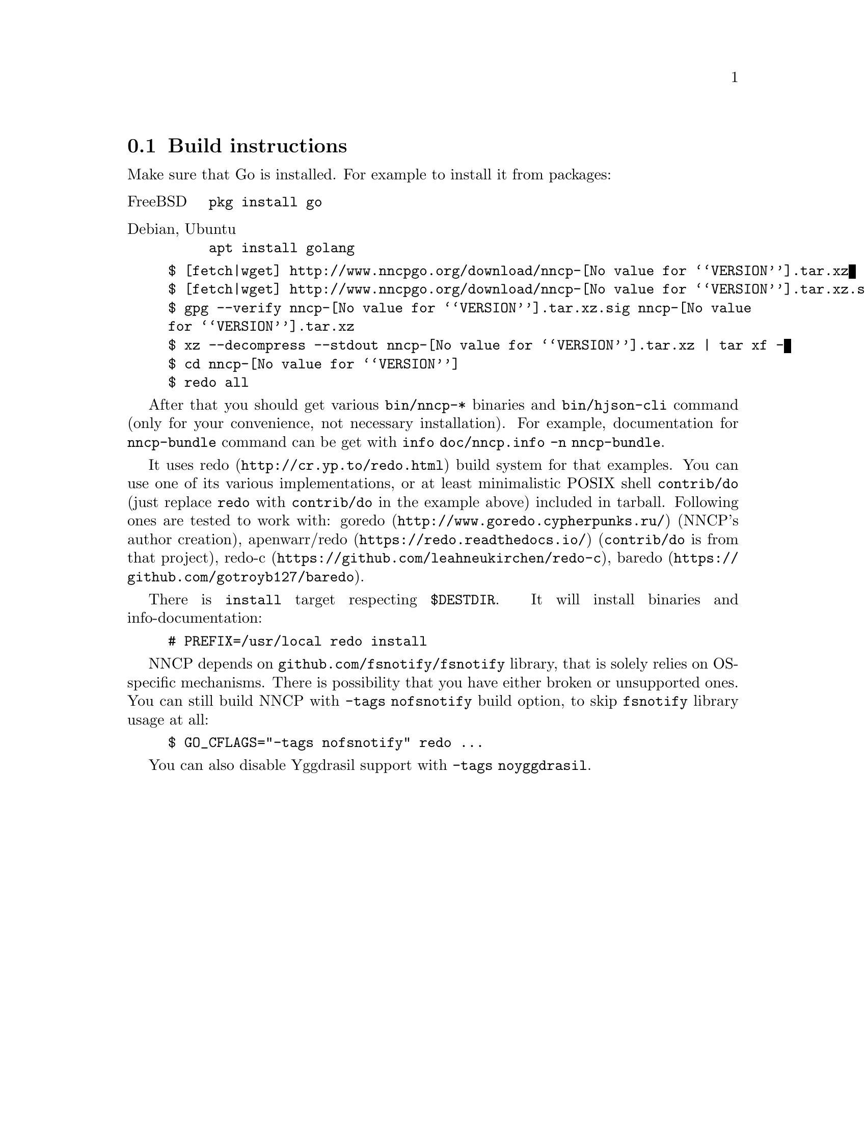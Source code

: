 @node Build-instructions
@section Build instructions

Make sure that Go is installed. For example to install it from packages:

@table @asis
@item FreeBSD
    @verb{|pkg install go|}
@item Debian, Ubuntu
    @verb{|apt install golang|}
@end table

@example
$ [fetch|wget] http://www.nncpgo.org/download/nncp-@value{VERSION}.tar.xz
$ [fetch|wget] http://www.nncpgo.org/download/nncp-@value{VERSION}.tar.xz.sig
$ gpg --verify nncp-@value{VERSION}.tar.xz.sig nncp-@value{VERSION}.tar.xz
$ xz --decompress --stdout nncp-@value{VERSION}.tar.xz | tar xf -
$ cd nncp-@value{VERSION}
$ redo all
@end example

After that you should get various @command{bin/nncp-*} binaries and
@command{bin/hjson-cli} command (only for your convenience, not
necessary installation). For example, documentation for
@command{nncp-bundle} command can be get with
@command{info doc/nncp.info -n nncp-bundle}.

It uses @url{http://cr.yp.to/redo.html, redo} build system for that
examples. You can use one of its various implementations, or at least
minimalistic POSIX shell @command{contrib/do} (just replace
@command{redo} with @command{contrib/do} in the example above) included
in tarball. Following ones are tested to work with:
@url{http://www.goredo.cypherpunks.ru/, goredo} (NNCP's author creation),
@url{https://redo.readthedocs.io/, apenwarr/redo} (@code{contrib/do} is
from that project), @url{https://github.com/leahneukirchen/redo-c, redo-c},
@url{https://github.com/gotroyb127/baredo, baredo}.

There is @command{install} target respecting @env{$DESTDIR}. It will
install binaries and info-documentation:

@example
# PREFIX=/usr/local redo install
@end example

NNCP depends on @code{github.com/fsnotify/fsnotify} library, that is
solely relies on OS-specific mechanisms. There is possibility that you
have either broken or unsupported ones. You can still build NNCP with
@code{-tags nofsnotify} build option, to skip @code{fsnotify} library
usage at all:

@example
$ GO_CFLAGS="-tags nofsnotify" redo ...
@end example

You can also disable Yggdrasil support with @code{-tags noyggdrasil}.
